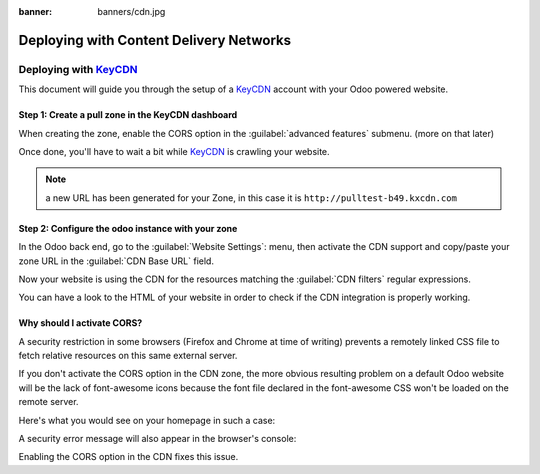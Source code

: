 :banner: banners/cdn.jpg

========================================
Deploying with Content Delivery Networks
========================================

.. _reference/cdn/keycdn:

Deploying with KeyCDN_
======================

.. sectionauthor:: Fabien Meghazi

This document will guide you through the setup of a KeyCDN_ account with your
Odoo powered website.

Step 1: Create a pull zone in the KeyCDN dashboard
--------------------------------------------------

.. image:: cdn/keycdn_create_a_pull_zone.png
   :class: img-responsive

When creating the zone, enable the CORS option in the
:guilabel:`advanced features` submenu. (more on that later)

.. image:: cdn/keycdn_enable_CORS.png
   :class: img-responsive

Once done, you'll have to wait a bit while KeyCDN_ is crawling your website.

.. image:: cdn/keycdn_progressbar.png
   :class: img-responsive

.. note:: a new URL has been generated for your Zone, in this case it is
          ``http://pulltest-b49.kxcdn.com``

Step 2: Configure the odoo instance with your zone
--------------------------------------------------

In the Odoo back end, go to the :guilabel:`Website Settings`: menu, then
activate the CDN support and copy/paste your zone URL in the
:guilabel:`CDN Base URL` field.

.. image:: cdn/odoo_cdn_base_url.png
   :class: img-responsive

Now your website is using the CDN for the resources matching the
:guilabel:`CDN filters` regular expressions.

You can have a look to the HTML of your website in order to check if the CDN
integration is properly working.

.. image:: cdn/odoo_check_your_html.png
   :class: img-responsive


Why should I activate CORS?
---------------------------

A security restriction in some browsers (Firefox and Chrome at time of writing)
prevents a remotely linked CSS file to fetch relative resources on this same
external server.

If you don't activate the CORS option in the CDN zone, the more obvious
resulting problem on a default Odoo website will be the lack of font-awesome
icons because the font file declared in the font-awesome CSS won't be loaded on
the remote server.

Here's what you would see on your homepage in such a case:

.. image:: cdn/odoo_font_file_not_loaded.png
   :class: img-responsive

A security error message will also appear in the browser's console:

.. image:: cdn/odoo_security_message.png
   :class: img-responsive

Enabling the CORS option in the CDN fixes this issue.

.. _KeyCDN: https://www.keycdn.com

